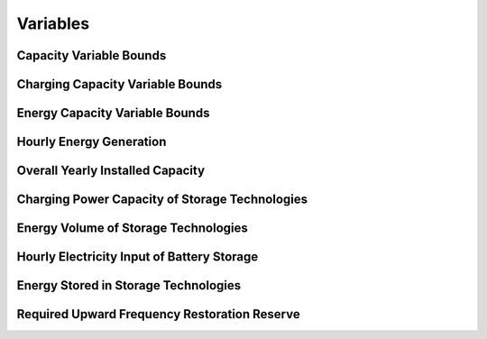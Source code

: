 ##########################################
Variables
##########################################


Capacity Variable Bounds
------------------------

Charging Capacity Variable Bounds
---------------------------------

Energy Capacity Variable Bounds
-------------------------------

Hourly Energy Generation
------------------------

Overall Yearly Installed Capacity
---------------------------------

Charging Power Capacity of Storage Technologies
-----------------------------------------------

Energy Volume of Storage Technologies
-------------------------------------

Hourly Electricity Input of Battery Storage
-------------------------------------------

Energy Stored in Storage Technologies
-------------------------------------

Required Upward Frequency Restoration Reserve
---------------------------------------------
